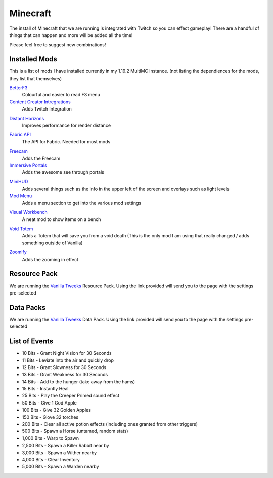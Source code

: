 Minecraft
=========

The install of Minecraft that we are running is integrated with Twitch so you can effect gameplay! There are a handful of things that can happen and more will be added all the time!

Please feel free to suggest new combinations!

Installed Mods
--------------

This is a list of mods I have installed currently in my 1.19.2 MultiMC instance. (not listing the dependiences for the mods, they list that themselves)

BetterF3_
    Colourful and easier to read F3 menu

`Content Creator Intregrations`__
    Adds Twitch Integration
__ CCI_

`Distant Horizons`__
    Improves performance for render distance
__ DH_

`Fabric API`__
    The API for Fabric. Needed for most mods
__ API_

Freecam_
    Adds the Freecam

`Immersive Portals`__
    Adds the awesome see through portals
__ IP_

MiniHUD_
    Adds several things such as the info in the upper left of the screen and overlays such as light levels

`Mod Menu`__
    Adds a menu section to get into the various mod settings
__ MM_

`Visual Workbench`__
    A neat mod to show items on a bench
__ VW_

`Void Totem`__
    Adds a Totem that will save you from a void death (This is the only mod I am using that really changed / adds something outside of Vanilla)
__ VT_

Zoomify_
    Adds the zooming in effect

Resource Pack
-------------

We are running the `Vanilla Tweeks`__ Resource Pack. Using the link provided will send you to the page with the settings pre-selected

__ VanTw_

Data Packs
----------

We are running the `Vanilla Tweeks`__ Data Pack. Using the link provided will send you to the page with the settings pre-selected

__ VanD_

List of Events
--------------

- 10 Bits - Grant Night Vision for 30 Seconds
- 11 Bits - Leviate into the air and quickly drop
- 12 Bits - Grant Slowness for 30 Seconds
- 13 Bits - Grant Weakness for 30 Seconds
- 14 Bits - Add to the hunger (take away from the hams)
- 15 Bits - Instantly Heal
- 25 Bits - Play the Creeper Primed sound effect
- 50 Bits - Give 1 God Apple
- 100 Bits - Give 32 Golden Apples
- 150 Bits - Giove 32 torches
- 200 Bits - Clear all active potion effects (including ones granted from other triggers)
- 500 Bits - Spawn a Horse (untamed, random stats)
- 1,000 Bits - Warp to Spawn
- 2,500 Bits - Spawn a Killer Rabbit near by
- 3,000 Bits - Spawn a Wither nearby
- 4,000 Bits - Clear Inventory
- 5,000 Bits - Spawn a Warden nearby

.. _BetterF3: https://www.curseforge.com/minecraft/mc-mods/betterf3
.. _CCI: https://www.curseforge.com/minecraft/mc-mods/content-creator-integration
.. _API: https://www.curseforge.com/minecraft/mc-mods/fabric-api
.. _DH: https://www.curseforge.com/minecraft/mc-mods/distant-horizons/download
.. _Freecam: https://www.curseforge.com/minecraft/mc-mods/free-cam
.. _IP: https://www.curseforge.com/minecraft/mc-mods/immersive-portals-mod
.. _MiniHUD: https://www.curseforge.com/minecraft/mc-mods/minihud
.. _MM: https://www.curseforge.com/minecraft/mc-mods/modmenu
.. _VW: https://www.curseforge.com/minecraft/mc-mods/visual-workbench
.. _VT: https://www.curseforge.com/minecraft/mc-mods/voidtotem-fabric
.. _Zoomify: https://www.curseforge.com/minecraft/mc-mods/zoomify
.. _VanTw: https://phat32.tv/mc-resourcepack
.. _VanD: https://phat32.tv/mc-datapack
